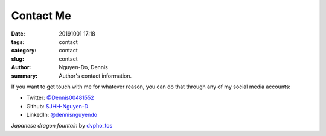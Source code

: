 Contact Me
##########
:date: 20191001 17:18
:tags: contact
:category: contact
:slug: contact
:author: Nguyen-Do, Dennis
:summary: Author's contact information.

If you want to get touch with me for whatever reason, you can do that through any of my social media accounts:

* Twitter: `@Dennis00481552 <https://twitter.com/Dennis00481552>`_
* Github: `SJHH-Nguyen-D <https://github.com/SJHH-Nguyen-D/'>`_
* LinkedIn: `@dennisnguyendo <https://www.linkedin.com/in/dennisnguyendo/>`_


.. image:: https://live.staticflickr.com/4201/35262239545_b00a9795da_c_d.jpg
    :width: 533px
    :height: 800px
    :alt: dragon fountain
    :align: center

*Japanese dragon fountain* by `dvpho_tos <https://www.flickr.com/photos/dvpho_tos/35262239545/>`_
